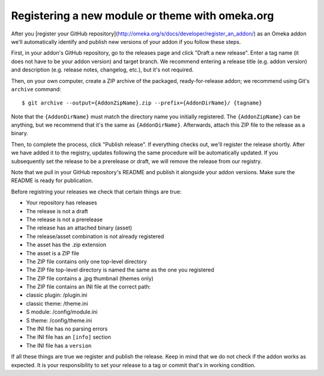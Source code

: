 Registering a new module or theme with omeka.org
================================================

After you [register your GitHub repository](http://omeka.org/s/docs/developer/register_an_addon/) as an Omeka addon we'll
automatically identify and publish new versions of your addon if you
follow these steps.

First, in your addon's GitHub repository, go to the releases page and
click "Draft a new release". Enter a tag name (it does not have to be
your addon version) and target branch. We recommend entering a release
title (e.g. addon version) and description (e.g. release notes,
changelog, etc.), but it's not required.

Then, on your own computer, create a ZIP archive of the packaged,
ready-for-release addon; we recommend using Git's ``archive`` command:

::

    $ git archive --output={AddonZipName}.zip --prefix={AddonDirName}/ {tagname}

Note that the ``{AddonDirName}`` must match the directory name you
initially registered. The ``{AddonZipName}`` can be anything, but we
recommend that it's the same as ``{AddonDirName}``. Afterwards, attach
this ZIP file to the release as a binary.

Then, to complete the process, click "Publish release". If everything checks out, we'll register the release shortly. After we have added it to the registry, updates following the same procedure will be automatically updated. If you subsequently set the release to be a prerelease or draft, we will remove the release from our registry.

Note that we pull in your GitHub repository's README and publish it alongside your addon versions. Make sure the README is ready for publication.

Before registring your releases we check that certain things are true:

-  Your repository has releases
-  The release is not a draft
-  The release is not a prerelease
-  The release has an attached binary (asset)
-  The release/asset combination is not already registered
-  The asset has the .zip extension
-  The asset is a ZIP file
-  The ZIP file contains only one top-level directory
-  The ZIP file top-level directory is named the same as the one you
   registered
-  The ZIP file contains a .jpg thumbnail (themes only)
-  The ZIP file contains an INI file at the correct path:
-  classic plugin: /plugin.ini
-  classic theme: /theme.ini
-  S module: /config/module.ini
-  S theme: /config/theme.ini
-  The INI file has no parsing errors
-  The INI file has an ``[info]`` section
-  The INI file has a ``version``

If all these things are true we register and publish the release. Keep
in mind that we do not check if the addon works as expected. It is your
responsibility to set your release to a tag or commit that's in working
condition.
